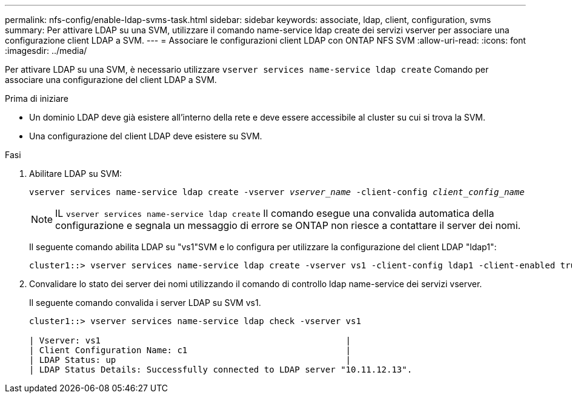 ---
permalink: nfs-config/enable-ldap-svms-task.html 
sidebar: sidebar 
keywords: associate, ldap, client, configuration, svms 
summary: Per attivare LDAP su una SVM, utilizzare il comando name-service ldap create dei servizi vserver per associare una configurazione client LDAP a SVM. 
---
= Associare le configurazioni client LDAP con ONTAP NFS SVM
:allow-uri-read: 
:icons: font
:imagesdir: ../media/


[role="lead"]
Per attivare LDAP su una SVM, è necessario utilizzare `vserver services name-service ldap create` Comando per associare una configurazione del client LDAP a SVM.

.Prima di iniziare
* Un dominio LDAP deve già esistere all'interno della rete e deve essere accessibile al cluster su cui si trova la SVM.
* Una configurazione del client LDAP deve esistere su SVM.


.Fasi
. Abilitare LDAP su SVM:
+
`vserver services name-service ldap create -vserver _vserver_name_ -client-config _client_config_name_`

+
[NOTE]
====
IL  `vserver services name-service ldap create` Il comando esegue una convalida automatica della configurazione e segnala un messaggio di errore se ONTAP non riesce a contattare il server dei nomi.

====
+
Il seguente comando abilita LDAP su "vs1"SVM e lo configura per utilizzare la configurazione del client LDAP "ldap1":

+
[listing]
----
cluster1::> vserver services name-service ldap create -vserver vs1 -client-config ldap1 -client-enabled true
----
. Convalidare lo stato dei server dei nomi utilizzando il comando di controllo ldap name-service dei servizi vserver.
+
Il seguente comando convalida i server LDAP su SVM vs1.

+
[listing]
----
cluster1::> vserver services name-service ldap check -vserver vs1

| Vserver: vs1                                                |
| Client Configuration Name: c1                               |
| LDAP Status: up                                             |
| LDAP Status Details: Successfully connected to LDAP server "10.11.12.13".                                              |
----

